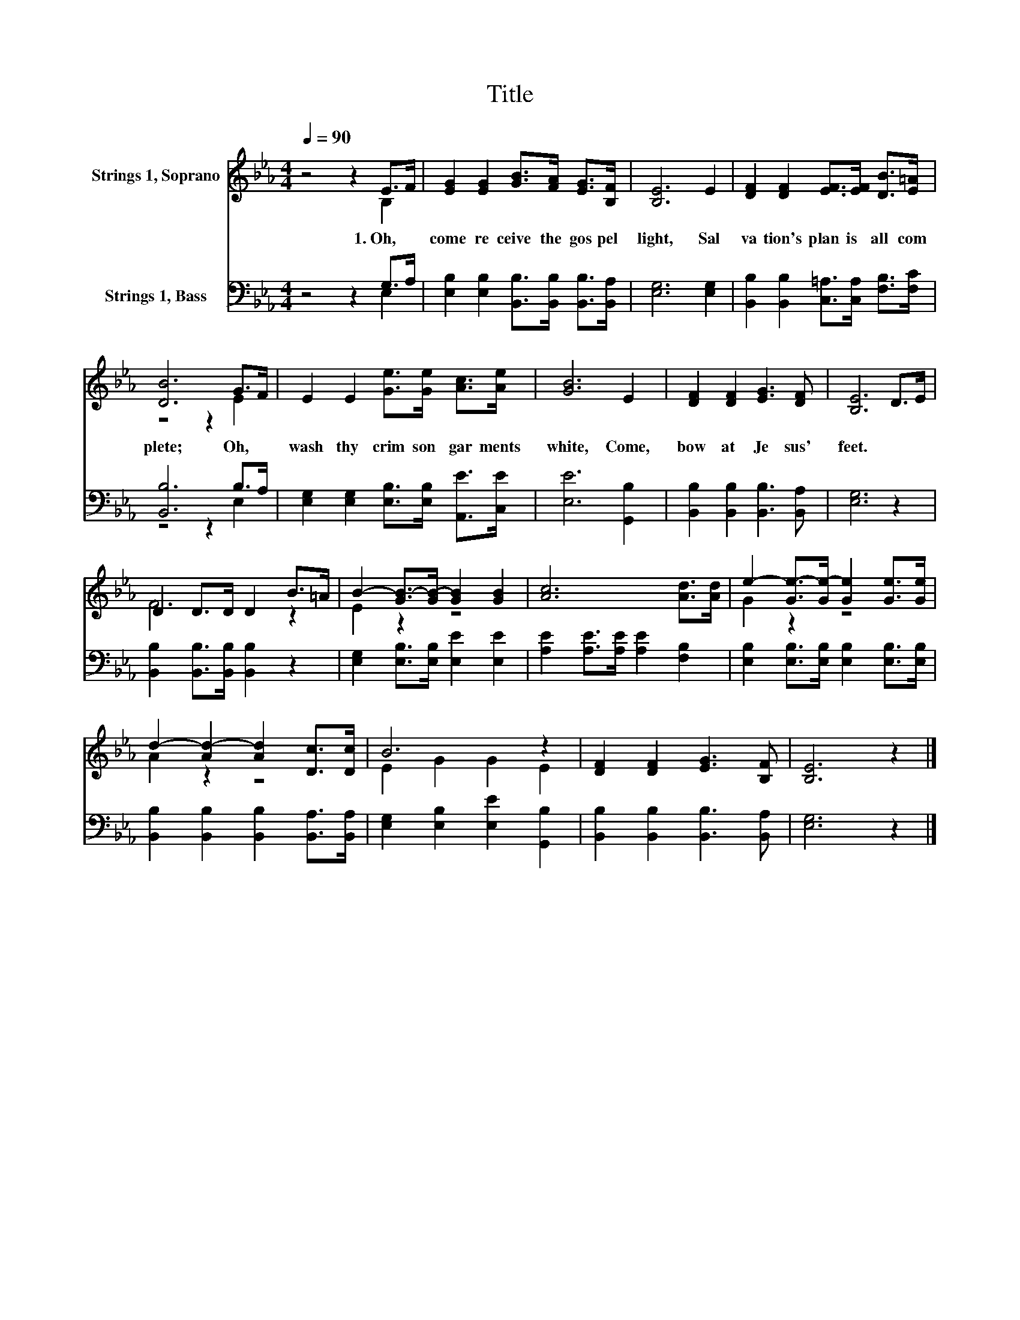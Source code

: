 X:1
T:Title
%%score ( 1 2 ) ( 3 4 )
L:1/8
Q:1/4=90
M:4/4
K:Eb
V:1 treble nm="Strings 1, Soprano"
V:2 treble 
V:3 bass nm="Strings 1, Bass"
V:4 bass 
V:1
 z4 z2 E>F | [EG]2 [EG]2 [GB]>[FA] [EG]>[B,F] | [B,E]6 E2 | [DF]2 [DF]2 [EF]>[EF] [DB]>[E=A] | %4
w: 1.~Oh,~ *|come~ re ceive~ the~ gos pel~|light,~ Sal|va tion's~ plan~ is~ all~ com|
 [DB]6 G>F | E2 E2 [Ge]>[Ge] [Ac]>[Ae] | [GB]6 E2 | [DF]2 [DF]2 [EG]3 [DF] | [B,E]6 D>E | %9
w: plete;~ Oh,~ *|wash~ thy~ crim son~ gar ments~|white,~ Come,~|bow~ at~ Je sus'~|feet.~ * *|
 D2 D>D D2 B>=A | B2- [GB-]>[GB-] [GB]2 [GB]2 | [Ac]6 [Ad]>[Ad] | e2- [Ge-]>[Ge-] [Ge]2 [Ge]>[Ge] | %13
w: ||||
 d2- [Ad-]2 [Ad]2 [Dc]>[Dc] | B6 z2 | [DF]2 [DF]2 [EG]3 [B,F] | [B,E]6 z2 |] %17
w: ||||
V:2
 z4 z2 B,2 | x8 | x8 | x8 | z4 z2 E2 | x8 | x8 | x8 | x8 | F6 z2 | E2 z2 z4 | x8 | G2 z2 z4 | %13
 A2 z2 z4 | E2 G2 G2 E2 | x8 | x8 |] %17
V:3
 z4 z2 G,>A, | [E,B,]2 [E,B,]2 [B,,B,]>[B,,B,] [B,,B,]>[B,,A,] | [E,G,]6 [E,G,]2 | %3
 [B,,B,]2 [B,,B,]2 [C,=A,]>[C,A,] [F,B,]>[F,C] | [B,,B,]6 B,>A, | %5
 [E,G,]2 [E,G,]2 [E,B,]>[E,B,] [A,,E]>[C,E] | [E,E]6 [G,,B,]2 | %7
 [B,,B,]2 [B,,B,]2 [B,,B,]3 [B,,A,] | [E,G,]6 z2 | [B,,B,]2 [B,,B,]>[B,,B,] [B,,B,]2 z2 | %10
 [E,G,]2 [E,B,]>[E,B,] [E,E]2 [E,E]2 | [A,E]2 [A,E]>[A,E] [A,E]2 [F,B,]2 | %12
 [E,B,]2 [E,B,]>[E,B,] [E,B,]2 [E,B,]>[E,B,] | [B,,B,]2 [B,,B,]2 [B,,B,]2 [B,,A,]>[B,,A,] | %14
 [E,G,]2 [E,B,]2 [E,E]2 [G,,B,]2 | [B,,B,]2 [B,,B,]2 [B,,B,]3 [B,,A,] | [E,G,]6 z2 |] %17
V:4
 z4 z2 E,2 | x8 | x8 | x8 | z4 z2 E,2 | x8 | x8 | x8 | x8 | x8 | x8 | x8 | x8 | x8 | x8 | x8 | %16
 x8 |] %17

